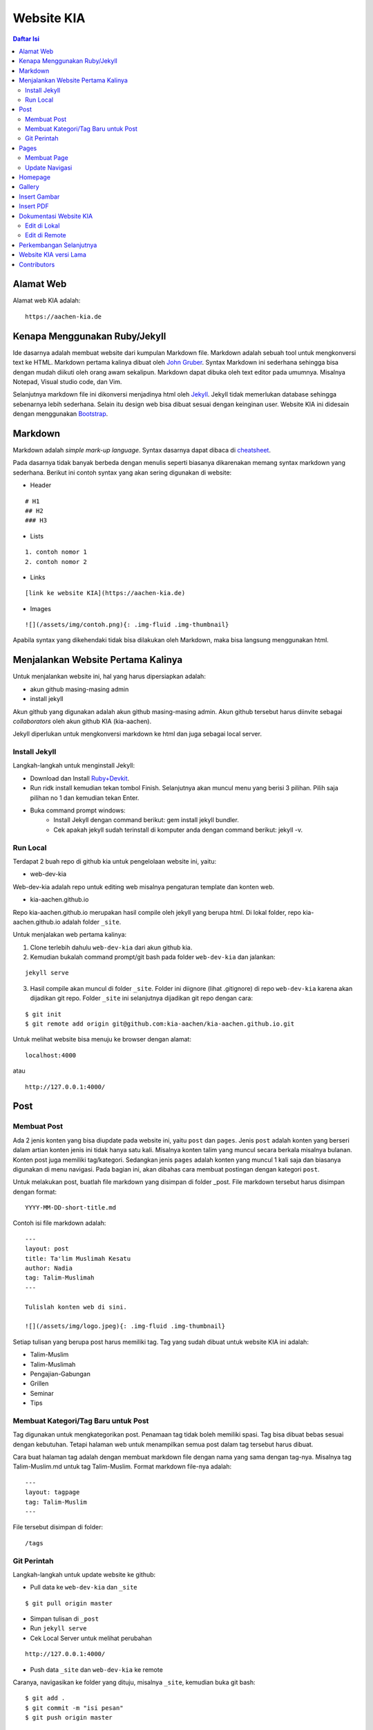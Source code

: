 Website KIA
=================================================================================

.. contents:: **Daftar Isi**

Alamat Web
---------------------------------------------------------------------------------

Alamat web KIA adalah:

::

        https://aachen-kia.de


Kenapa Menggunakan Ruby/Jekyll
---------------------------------------------------------------------------------

Ide dasarnya adalah membuat website dari kumpulan Markdown file. Markdown adalah
sebuah tool untuk mengkonversi text ke HTML. Markdown pertama kalinya dibuat
oleh `John Gruber`_. Syntax Markdown ini sederhana sehingga bisa dengan mudah
diikuti oleh orang awam sekalipun. Markdown dapat dibuka oleh text editor pada
umumnya. Misalnya Notepad, Visual studio code, dan Vim. 

Selanjutnya markdown file ini dikonversi menjadinya html oleh `Jekyll`_. Jekyll
tidak memerlukan database sehingga sebenarnya lebih sederhana. Selain itu
design web bisa dibuat sesuai dengan keinginan user. Website KIA ini didesain
dengan menggunakan `Bootstrap`_. 


.. _`John Gruber`: https://daringfireball.net/projects/markdown/
.. _`Jekyll`: https://jekyllrb.com/
.. _`Bootstrap`: https://getbootstrap.com/

Markdown 
---------------------------------------------------------------------------------

Markdown adalah *simple mark-up language*. Syntax dasarnya dapat dibaca di `cheatsheet`_. 

Pada dasarnya tidak banyak berbeda dengan menulis seperti biasanya dikarenakan
memang syntax markdown yang sederhana. Berikut ini contoh syntax yang akan
sering digunakan di website:

- Header

::

        # H1
        ## H2
        ### H3

- Lists

::

        1. contoh nomor 1
        2. contoh nomor 2

- Links

::

        [link ke website KIA](https://aachen-kia.de)

- Images

::

        ![](/assets/img/contoh.png){: .img-fluid .img-thumbnail}

Apabila syntax yang dikehendaki tidak bisa dilakukan oleh Markdown, maka bisa
langsung menggunakan html. 


.. _`cheatsheet`: https://github.com/adam-p/markdown-here/wiki/Markdown-Cheatsheet

Menjalankan Website Pertama Kalinya
---------------------------------------------------------------------------------

Untuk menjalankan website ini, hal yang harus dipersiapkan adalah:

- akun github masing-masing admin
- install jekyll

Akun github yang digunakan adalah akun github masing-masing admin. Akun github
tersebut harus diinvite sebagai *collaborators* oleh akun github KIA
(kia-aachen).  

Jekyll diperlukan untuk mengkonversi markdown ke html dan juga sebagai local
server. 


Install Jekyll
*********************************************************************************

Langkah-langkah untuk menginstall Jekyll:

- Download dan Install `Ruby+Devkit`_.
- Run ridk install kemudian tekan tombol Finish. 
  Selanjutnya akan muncul menu yang berisi 3 pilihan. 
  Pilih saja pilihan no 1 dan kemudian tekan Enter.
- Buka command prompt windows:
        - Install Jekyll dengan command berikut: gem install jekyll bundler.
        - Cek apakah jekyll sudah terinstall di komputer anda dengan command berikut: jekyll -v.

Run Local
*********************************************************************************

Terdapat 2 buah repo di github kia untuk pengelolaan website ini, yaitu:
        
- web-dev-kia

Web-dev-kia adalah repo untuk editing web misalnya pengaturan template dan konten web. 

- kia-aachen.github.io

Repo kia-aachen.github.io merupakan hasil compile oleh jekyll yang berupa html. Di
lokal folder, repo kia-aachen.github.io adalah folder ``_site``.

Untuk menjalakan web pertama kalinya:

1. Clone terlebih dahulu ``web-dev-kia`` dari akun github kia. 
2. Kemudian bukalah command prompt/git bash pada folder ``web-dev-kia`` dan jalankan: 

::

        jekyll serve

3. Hasil compile akan muncul di folder ``_site``. Folder ini diignore (lihat
   .gitignore) di repo ``web-dev-kia`` karena akan dijadikan git repo.  Folder
   ``_site`` ini selanjutnya dijadikan git repo dengan cara:

::

        $ git init
        $ git remote add origin git@github.com:kia-aachen/kia-aachen.github.io.git


Untuk melihat website bisa menuju ke browser dengan alamat:

::

        localhost:4000 

atau

::

        http://127.0.0.1:4000/

Post
---------------------------------------------------------------------------------

Membuat Post
*********************************************************************************

Ada 2 jenis konten yang bisa diupdate pada website ini, yaitu ``post`` dan
``pages``.  Jenis ``post`` adalah konten yang berseri dalam artian konten jenis
ini tidak hanya satu kali. Misalnya konten talim yang muncul secara berkala
misalnya bulanan.  Konten post juga memiliki tag/kategori.  Sedangkan jenis
``pages`` adalah konten yang muncul 1 kali saja dan biasanya digunakan di menu
navigasi. Pada bagian ini, akan dibahas cara membuat postingan dengan kategori
``post``.

Untuk melakukan post, buatlah file markdown yang disimpan di folder _post.
File markdown tersebut harus disimpan dengan format:

::

        YYYY-MM-DD-short-title.md

Contoh isi file markdown adalah:

::

        ---
        layout: post
        title: Ta'lim Muslimah Kesatu
        author: Nadia
        tag: Talim-Muslimah
        ---

        Tulislah konten web di sini. 

        ![](/assets/img/logo.jpeg){: .img-fluid .img-thumbnail}


Setiap tulisan yang berupa post harus memiliki tag. Tag yang sudah dibuat untuk
website KIA ini adalah:

- Talim-Muslim
- Talim-Muslimah
- Pengajian-Gabungan
- Grillen
- Seminar
- Tips

Membuat Kategori/Tag Baru untuk Post
*********************************************************************************

Tag digunakan untuk mengkategorikan post. Penamaan tag tidak boleh memiliki
spasi. Tag bisa dibuat bebas sesuai dengan kebutuhan. Tetapi halaman web untuk
menampilkan semua post dalam tag tersebut harus dibuat.  

Cara buat halaman tag adalah dengan membuat markdown file dengan nama yang sama
dengan tag-nya. Misalnya tag Talim-Muslim.md untuk tag Talim-Muslim. Format
markdown file-nya adalah:

::

        ---
        layout: tagpage
        tag: Talim-Muslim
        ---

File tersebut disimpan di folder:

::

        /tags


Git Perintah
*********************************************************************************

Langkah-langkah untuk update website ke github:

- Pull data ke ``web-dev-kia`` dan ``_site``

::

        $ git pull origin master

- Simpan tulisan di ``_post`` 
- Run ``jekyll serve``
- Cek Local Server untuk melihat perubahan 

::

        http://127.0.0.1:4000/

- Push data ``_site`` dan ``web-dev-kia`` ke remote

Caranya, navigasikan ke folder yang dituju, misalnya ``_site``, kemudian buka
git bash:

::

        $ git add .
        $ git commit -m "isi pesan"
        $ git push origin master
		
Referensi:

- `Jekyll: posts`_

.. _`Ruby+Devkit`: https://rubyinstaller.org/downloads/
.. _`Jekyll: posts`: https://jekyllrb.com/docs/posts/

Pages
---------------------------------------------------------------------------------

Membuat Page
*********************************************************************************

Tulisan yang berupa ``pages`` disimpan di dalam folder ``pages``. Pada website
KIA ini, pages-nya terdiri dari:

- gallery.md
- kalender.md
- strukturOrganisasi.md
- tentangAachen.md
- tentangKIA.md

Untuk membuat page yang baru, buatlah page dengan format berikut:

::

        ---
        layout: page
        title: Tentang Aachen
        ---

        Isilah konten di sini!




Referensi:

- `Jekyll: pages`_


.. _`Jekyll: pages`: https://jekyllrb.com/docs/pages/

Update Navigasi
*********************************************************************************

Page dapat dimasukkan ke navigasi dengan mengupdate ``_data/nav.yml``:

::

        navigation_dropdown:
            - title: About
              sub:
                - page: Tentang KIA
                  url: /pages/tentangKIA.html
                - page: Tentang Aachen
                  url: /pages/tentangAachen.html
                - page: Struktur Organisasi
                  url: /pages/strukturOrganisasi.html
            - title: Program Kerja
              sub:
                - page: Ta'lim Muslim
                  url: /pages/talim-muslim.html
                - page: Ta'lim Muslimah
                  url: /pages/talim-muslimah.html

        navigation_single:
            - page: Gallery
              url: /pages/gallery.html
            - page: Kalender KIA
              url: /pages/kalender.html


Ada dua jenis navigasi yaitu navigasi yang memiliki sub menu dan yang tidak
memiliki sub menu. Navigasi yang memiliki sub menu dapat diupdate pada bagian
navigation_dropdown sedangkan yang tidak memiliki sub menu pada bagian
navigation_single. 

Informasi yang harus dimasukkan adalah nama page dan urlnya. 

Homepage
---------------------------------------------------------------------------------

Homepage berisi info kegiatan yang dapat diupdate dengan membuat post di:

::

        /_posts/info

Format Markdown file-nya adalah:

::

        ---
        layout: post-gbr
        title: "Talim Bulanan KIA Muslimah"
        author: Admin
        tag: Info
        img: /assets/img/posters/talimmuslimah-sep.png
        ---

        tulislah konten di sini!


Gallery
---------------------------------------------------------------------------------

Semua gambar disimpan di:

::

        /assets/img/gallery

Gambar di page gallery dapat diupdate dengan cara mengupdate informasi pada
file:

::

        /_data/gallery.yml

Contoh gallery.yml:

::

        list_gambar:
            - caption: Logo KIA 1
              url: /assets/img/gallery/logo1.jpeg
            - caption: Logo KIA 2
              url: /assets/img/gallery/logo2.jpeg

Hasil update dapat dibuka pada menu Gallery. 


Insert Gambar
---------------------------------------------------------------------------------

Gambar untuk post/pages disimpan di  

::

        /assets/img/


Kemudian gambar bisa disisipkan di dalam teks dengan cara:

::

        ![](/assets/img/logo.jpeg){: .img-fluid .img-thumbnail}

Catatan:

Kurangilah size dari gambar menjadi maksimal 1 MB. Size gambar bisa dikurangi dengan menggunakan aplikasi paint di Windows 10. 

Insert PDF
---------------------------------------------------------------------------------

PDF file disimpan di:

::

        /assets/pdf

Misalnya sebuah pdf file yang bernama contoh.pdf disimpan di folder
``/assets/pdf``. PDF tersebut dapat di-insert ke dalam teks sehingga bisa
didownload oleh pembaca. Cara insert-nya adalah:

::

        [download pdf di sini](/assets/pdf/contoh.pdf)





Dokumentasi Website KIA
---------------------------------------------------------------------------------

*Mark-up language* yang digunakan untuk menulis dokumentasi ini adalah
`reStructuredText`_. 

Edit di Lokal
*********************************************************************************

Dokumentasi KIA disimpan di README.rst. README.rst akan secara otomatis dirender
oleh github.com. Namun, untuk keperluan pembacaan secara lokal, user bisa
menggunakan text editor yang bernama `ReText`_. ReText bisa juga untuk
menampilkan Markdown file. Alternatif pembacaan lain adalah dengan mengkonversi
README.rst ke html dan pdf dengan cara:

::

        $ make all

Untuk menjalankan command make di atas, user harus menginstall 

- `Make`_
- `rst2html dan rst2pdf`_

Konversi ini bukan merupakan hal yang harus dilakukan dikarenakan pada dasarnya
README.rst dapat dirender oleh github. 

Edit di Remote
*********************************************************************************

Buka repo web-dev-kia, kemudian editlah file yang bernama README.rst. 

.. _`ReText`: https://github.com/retext-project/retext
.. _`Make`: https://github.com/yohanfs/Makefile
.. _`rst2html dan rst2pdf`: https://github.com/yohanfs/rst
.. _`reStructuredText`: https://github.com/yohanfs/rst

Perkembangan Selanjutnya
---------------------------------------------------------------------------------

Perlu menyiapkan banyak konten yang berkaitan dengan:

- program kerja
- rangkuman kegiatan pengajian

Sebagai perbandingan, bisa melihat ke website keluarga islam di kota lain di
Jerman, misalnya:

- `Pengajian Hamburg`_
- `Pengajian Ruhr`_


.. _`Pengajian Hamburg`: https://iicev-hamburg.de/
.. _`Pengajian Ruhr`: https://imrr-ev.de/ 

Website KIA versi Lama
---------------------------------------------------------------------------------

Pengurus sebelumnya sebenarnya telah membuat website, tetapi tidak bisa
dilanjutkan oleh pengurus berikutnya dikarenakan tidak ada dokumentasi perihal
website tersebut. Berikut ini adalah website yang ditemukan oleh google:

- `muslimahkia.blogspot.com`_
- `keluargaislamaachen.wordpress.com`_


Contributors
---------------------------------------------------------------------------------

- Yohan Fajar Sidik
- Muthia Aulawiyah



.. Referensi


.. _`muslimahkia.blogspot.com`: https://muslimahkia.blogspot.com/
.. _`keluargaislamaachen.wordpress.com`: https://keluargaislamaachen.wordpress.com/

